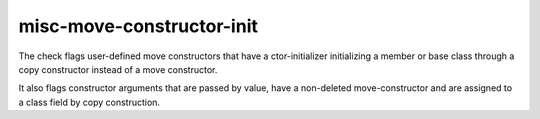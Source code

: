 misc-move-constructor-init
==========================


The check flags user-defined move constructors that have a ctor-initializer
initializing a member or base class through a copy constructor instead of a
move constructor.

It also flags constructor arguments that are passed by value, have a non-deleted
move-constructor and are assigned to a class field by copy construction.
